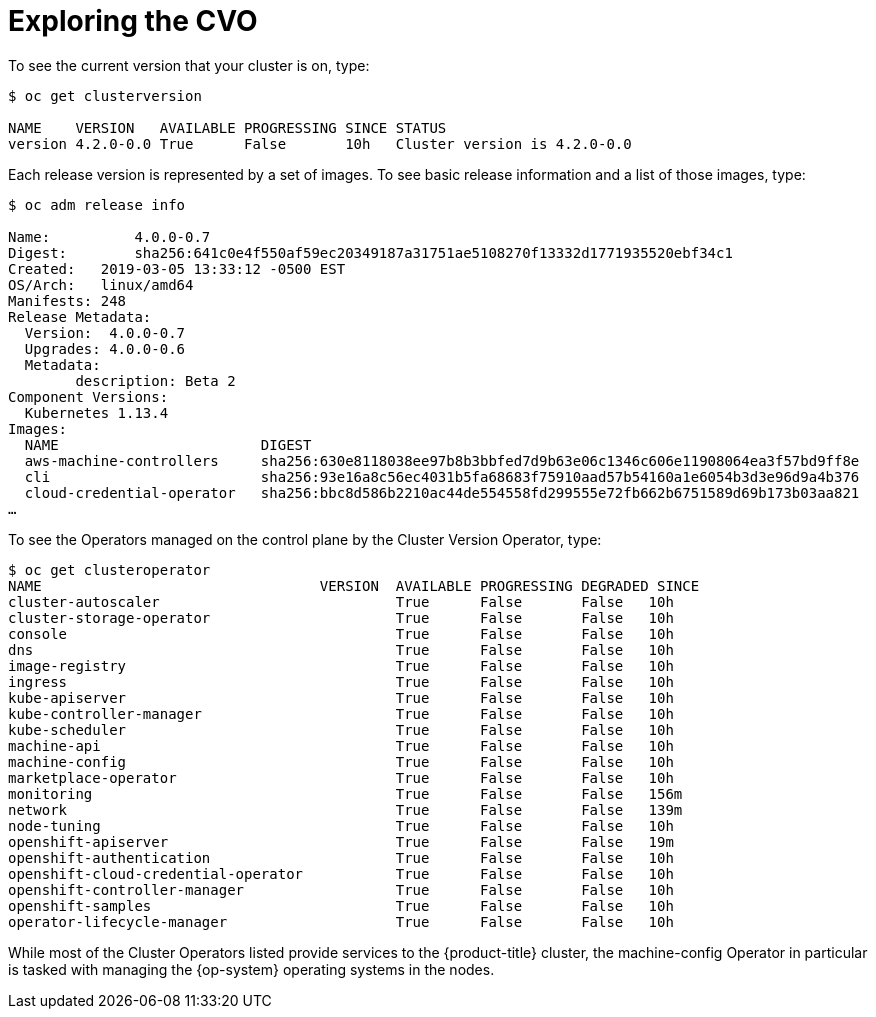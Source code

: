 // Module included in the following assemblies:
//
// *

[id="exploring-cvo_{context}"]
= Exploring the CVO

To see the current version that your cluster is on, type:

----
$ oc get clusterversion

NAME    VERSION   AVAILABLE PROGRESSING SINCE STATUS
version 4.2.0-0.0 True      False       10h   Cluster version is 4.2.0-0.0
----

Each release version is represented by a set of images. To see basic release information and a list of those images, type:

----
$ oc adm release info

Name:          4.0.0-0.7
Digest:        sha256:641c0e4f550af59ec20349187a31751ae5108270f13332d1771935520ebf34c1
Created:   2019-03-05 13:33:12 -0500 EST
OS/Arch:   linux/amd64
Manifests: 248
Release Metadata:
  Version:  4.0.0-0.7
  Upgrades: 4.0.0-0.6
  Metadata:
        description: Beta 2
Component Versions:
  Kubernetes 1.13.4
Images:
  NAME                        DIGEST
  aws-machine-controllers     sha256:630e8118038ee97b8b3bbfed7d9b63e06c1346c606e11908064ea3f57bd9ff8e
  cli                         sha256:93e16a8c56ec4031b5fa68683f75910aad57b54160a1e6054b3d3e96d9a4b376
  cloud-credential-operator   sha256:bbc8d586b2210ac44de554558fd299555e72fb662b6751589d69b173b03aa821
…​
----

To see the Operators managed on the control plane by the Cluster Version Operator, type:

----
$ oc get clusteroperator
NAME                                 VERSION  AVAILABLE PROGRESSING DEGRADED SINCE
cluster-autoscaler                            True      False       False   10h
cluster-storage-operator                      True      False       False   10h
console                                       True      False       False   10h
dns                                           True      False       False   10h
image-registry                                True      False       False   10h
ingress                                       True      False       False   10h
kube-apiserver                                True      False       False   10h
kube-controller-manager                       True      False       False   10h
kube-scheduler                                True      False       False   10h
machine-api                                   True      False       False   10h
machine-config                                True      False       False   10h
marketplace-operator                          True      False       False   10h
monitoring                                    True      False       False   156m
network                                       True      False       False   139m
node-tuning                                   True      False       False   10h
openshift-apiserver                           True      False       False   19m
openshift-authentication                      True      False       False   10h
openshift-cloud-credential-operator           True      False       False   10h
openshift-controller-manager                  True      False       False   10h
openshift-samples                             True      False       False   10h
operator-lifecycle-manager                    True      False       False   10h
----

While most of the Cluster Operators listed provide services to the {product-title} cluster, the machine-config Operator in particular is tasked with managing the {op-system} operating systems in the nodes.
